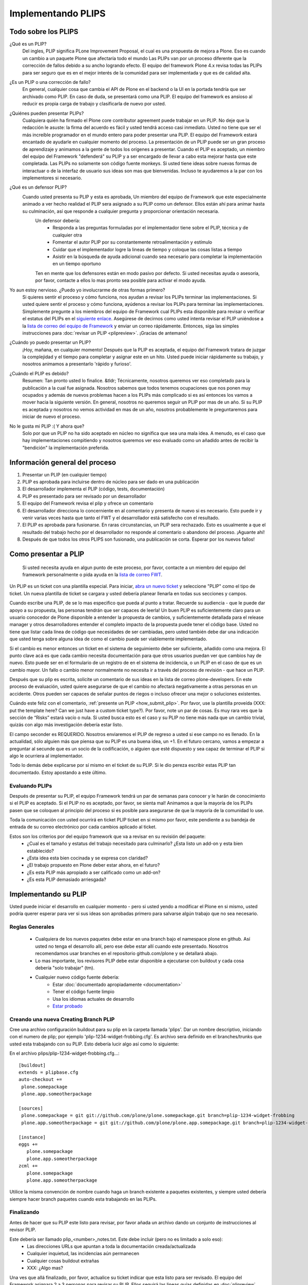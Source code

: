 .. -*- coding: utf-8 -*-

Implementando PLIPS
===================

Todo sobre los PLIPS
--------------------
¿Qué es un PLIP? 
    Del ingles, PLIP significa PLone Improvement Proposal, el cual es una propuesta de mejora a Plone. Eso es cuando un cambio a un paquete Plone que afectaría todo el mundo Las PLIPs van por un proceso diferente que la corrección de fallos debido a su ancho logrando efecto. El equipo del framework Plone 4.x revisa todas las PLIPs para ser seguro que es en el mejor interés de la comunidad para ser implementada y que es de calidad alta.

¿Es un PLIP o una corrección de fallo?
    En general, cualquier cosa que cambia el API de Plone en el backend o la UI en la portada tendría que ser archivado como PLIP. En caso de duda, se presentará como una PLIP. El equipo del framework es ansioso al reducir es propia carga de trabajo y clasificarla de nuevo por usted.

¿Quiénes pueden presentar PLIPs?
    Cualquiera quién ha firmado el Plone core contributor agreement puede trabajar en un PLIP. No deje que la redacción le asuste: la firma del acuerdo es fácil y usted tendrá acceso casi inmediato.
    Usted no tiene que ser el más increíble programador en el mundo entero para poder presentar una PLIP. El equipo del Framework estará encantado de ayudarle en cualquier momento del proceso. La presentación de un PLIP puede ser un gran proceso de aprendizaje y animamos a la gente de todos los orígenes a presentar.  Cuando el PLIP es aceptado, un miembro del equipo del Framework "defenderá" su PLIP y a ser encargado de llevar a cabo esta mejorar hasta que este completada.
    Las PLIPs no solamente son código fuente monkeys. Si usted tiene ideas sobre nuevas formas de interactuar o de la interfaz de usuario sus ideas son mas que bienvenidas. Incluso te ayudaremos a la par con los implementores si necesario.

¿Qué es un defensor PLIP?
   Cuando usted presenta su PLIP y esta es aprobada, Un miembro del equipo de Framework que este especialmente animado a ver hecho realidad el PLIP sera asignado a su PLIP como un defensor. Ellos están ahí para animar hasta su culminación, así que responde a cualquier pregunta y proporcionar orientación necesaria. 
    Un defensor debería:
      * Responda a las preguntas formuladas por el implementador tiene sobre el PLIP, técnica y de cualquier otra
      * Fomentar el autor PLIP por su constantemente retroalimentación y estímulo
      * Cuidar que el implementador logre la lineas de tiempo y coloque las cosas listas a tiempo
      * Asistir en la búsqueda de ayuda adicional cuando sea necesario para completar la implementación en un tiempo oportuno

    Ten en mente que los defensores están en modo pasivo por defecto. Si usted necesitas ayuda o asesoría, por favor, contacte a ellos lo mas pronto sea posible para activar el modo ayuda.
 
Yo aun estoy nervioso. ¿Puedo yo involucrarme de otras formas primero?
    Si quieres sentir el proceso y cómo funciona, nos ayudan a revisar los PLIPs terminar las implementaciones. Si usted quiere sentir el proceso y cómo funciona, ayúdenos a revisar los PLIPs para terminar las implementaciones. Simplemente pregunte a los miembros del equipo de Framework cual PLIPs esta disponible para revisar o verificar el estatus del PLIPs en el `siguiente enlace <https://dev.plone.org/report/24>`_. Asegúrese de decirnos como usted intenta revisar el PLIP uniéndose a la `lista de correo del equipo de Framework <https://lists.plone.org/mailman/listinfo/plone-framework-team>`_ y enviar un correo rápidamente.
    Entonces, siga las simples instrucciones para :doc:`revisar un PLIP <plipreview>`. ¡Gracias de antemano!

¿Cuándo yo puedo presentar un PLIP?
    ¡Hoy, mañana, en cualquier momento! Después que la PLIP es aceptada, el equipo del Framework tratara de juzgar la complejidad y el tiempo para completar y asignar este en un hito. Usted puede iniciar rápidamente su trabajo, y nosotros animamos a presentarlo 'rápido y furioso'.

¿Cuándo el PLIP es debido?
    Resumen: Tan pronto usted lo finalice.
    &tldr; Técnicamente, nosotros queremos ver eso completado para la publicación a la cual fue asignada. Nosotros sabemos que todos tenemos ocupaciones que nos ponen muy ocupados y además de nuevos problemas hacen a los PLIPs más complicado si es así entonces los vamos a mover hacia la siguiente versión. 
    En general, nosotros no queremos seguir un PLIP por mas de un año. Si su PLIP es aceptada y nosotros no vemos actividad en mas de un año, nosotros probablemente le preguntaremos para iniciar de nuevo el proceso.

No le gusta mi PLIP :( Y ahora que?
    Solo por que un PLIP no ha sido aceptado en núcleo no significa que sea una mala idea. A menudo, es el caso que hay implementaciones compitiendo y nosotros queremos ver eso evaluado como un añadido antes de recibir la "bendición" la implementación preferida. 

Información general del proceso
-------------------------------
#. Presentar un PLIP (en cualquier tiempo)
#. PLIP es aprobada para incluirse dentro de núcleo para ser dado en una publicación
#. El desarrollador implementa el PLIP (código, tests, documentación)
#. PLIP es presentado para ser revisado por un desarrollador
#. El equipo del Framework revisa el plip y ofrece un comentario
#. El desarrollador direcciona lo concerniente en al comentario y presenta de nuevo si es necesario. Esto puede ir y venir varias veces hasta que tanto el FWT y el desarrollador está satisfecho con el resultado. 
#. El PLIP es aprobada para fusionarse. En raras circunstancias, un PLIP sera rechazado. Esto es usualmente a que el resultado del trabajo hecho por el desarrollador no responde al comentario o abandono del proceso.  ¡Aguante ahí!
#. Después de que todos los otros PLIPS son fusionado, una publicación se corta. Esperar por los nuevos fallos!

.. _how_submit_plip:

Como presentar a PLIP
--------------------
 Si usted necesita ayuda en algun punto de este proceso, por favor, contacte a un miembro del equipo del framework personalmente o pida ayuda en la `lista de correo FWT <https://lists.plone.org/mailman/listinfo/plone-framework-team>`_.

Un PLIP es un ticket con una plantilla especial. Para iniciar, `abra un nuevo ticket <https://dev.plone.org/newticket>`_ y seleccione "PLIP" como el tipo de ticket. Un nueva plantilla de ticket se cargara y usted debería planear llenarla en todas sus secciones y campos.

Cuando escribe una PLIP, de se lo mas especifico que pueda al punto a tratar. Recuerde su audiencia - que le puede dar apoyo a su propuesta, las personas tendrán que ser capaces de leerla! Un buen PLIP es suficientemente claro para un usuario conocedor de Plone disponible a entender la propuesta de cambios, y suficientemente detallada para el release manager y otros desarrolladores entender el completo impacto de la propuesta puede tener el código base. Usted no tiene que listar cada línea de código que necesidades de ser cambiadas, pero usted también debe dar una indicación que usted tenga sobre alguna idea de como el cambio puede ser viablemente implementado.

Si el cambio es menor entonces un ticket en el sistema de seguimiento debe ser suficiente, añadido como una mejora. El punto clave acá es que cada cambio necesita documentación para que otros usuarios puedan ver que cambios hay de nuevo. Esto puede ser en el formulario de un registro de en el sistema de incidencia, o un PLIP en el caso de que es un cambio mayor. Un fallo o cambio menor normalmente no necesita ir a través del proceso de revisión - que hace un PLIP.

Después que su plip es escrita, solicite un comentario de sus ideas en la lista de correo plone-developers. En este proceso de evaluación, usted quiere asegurarse de que el cambio no afectará negativamente a otras personas en un accidente. Otros pueden ser capaces de señalar puntos de riegos o incluso ofrecer una mejor o soluciones existentes. 

Cuándo este feliz con el comentario, :ref:`presente un PLIP <how_submit_plip>`. Por favor, use la plantilla proveída (XXX: put the template here? Can we just have a custom ticket type?). Por favor, note un par de cosas. Es muy rara ves que la sección de “Risks” estará vacío o nula. Si usted busca esto es el caso y su PLIP no tiene más nada que un cambio trivial, quizás con algo más investigación debería estar listo. 

El campo seconder es REQUERIDO. Nosotros enviaremos el PLIP de regreso a usted si ese campo no es llenado. En la actualidad, sólo alguien más que piensa que su PLIP es una buena idea, un +1. En el futuro cercano, vamos a empezar a preguntar al secunde que es un socio de la codificación, o alguien que esté dispuesto y sea capaz de terminar el PLIP si algo le ocurriera al implementador.

Todo lo demás debe explicarse por sí mismo en el ticket de su PLIP. Si le dio pereza escribir estas PLIP tan documentado. Estoy apostando a este último.

Evaluando PLIPs
^^^^^^^^^^^^^^^
Después de presentar su PLIP, el equipo Framework tendrá un par de semanas para conocer y le harán de conocimiento si el PLIP es aceptado. Si el PLIP no es aceptado, por favor, se sienta mal! Animamos a que la mayoría de los PLIPs pasen que se coloquen al principio del proceso si es posible para asegurarse de que la mayoría de la comunidad lo use.

Toda la comunicación con usted ocurrirá en ticket PLIP ticket en si mismo por favor, este pendiente a su bandeja de entrada de su correo electrónico por cada cambios aplicado al ticket.

Estos son los criterios por del equipo framework que va a revisar en su revisión del paquete:
 * ¿Cual es el tamaño y estatus del trabajo necesitado para culminarlo? ¿Esta listo un add-on y esta bien establecido?
 * ¿Esta idea esta bien cocinada y se expresa con claridad?
 * ¿El trabajo propuesto en Plone deber estar ahora, en el futuro?
 * ¿Es esta PLIP más apropiado a ser calificado como un add-on?
 * ¿Es esta PLIP demasiado arriesgada?

Implementando su PLIP
----------------------
Usted puede iniciar el desarrollo en cualquier momento - pero si usted yendo a modificar el Plone en si mismo, usted podría querer esperar para ver si sus ideas son aprobadas primero para salvarse algún trabajo que no sea necesario. 

Reglas Generales
^^^^^^^^^^^^^^^^
 * Cualquiera de los nuevos paquetes debe estar en una branch bajo el namespace plone en github. Así usted no tenga el desarrollo allí, pero ese debe estar allí cuando este presentado. Nosotros recomendamos usar branches en el repositorio github.com/plone y se detallará abajo. 
 * Lo mas importante, los revisores PLIP debe estar disponible a ejecutarse con buildout y cada cosa debería "solo trabajar" (tm).
 * Cualquier nuevo código fuente debería:
    * Estar :doc:`documentado apropiadamente <documentation>`
    * Tener el código fuente limpio
    * Usa los idiomas actuales de desarrollo
    * `Estar probado <http://collective-docs.plone.org/en/latest/testing_and_debugging/index.html>`_

Creando una nueva Creating Branch PLIP
^^^^^^^^^^^^^^^^^^^^^^^^^^^^^^^^^^^^^^
.. TODO: This needs to be updated for branches

Cree una archivo configuración buildout para su plip en la carpeta llamada 'plips'.
Dar un nombre descriptivo, iniciando con el numero de plip; 
por ejemplo 'plip-1234-widget-frobbing.cfg'. Es archivo sera definido en el 
branches/trunks que usted esta trabajando con su PLIP. Esto debería lucir algo 
así como lo siguiente:

En el archivo plips/plip-1234-widget-frobbing.cfg...::

 [buildout]
 extends = plipbase.cfg
 auto-checkout +=
  plone.somepackage
  plone.app.someotherpackage

 [sources]
  plone.somepackage = git git://github.com/plone/plone.somepackage.git branch=plip-1234-widget-frobbing
  plone.app.someotherpackage = git git://github.com/plone/plone.app.somepackage.git branch=plip-1234-widget-frobbing

 [instance]
 eggs +=
    plone.somepackage
    plone.app.someotherpackage
 zcml +=
    plone.somepackage
    plone.app.someotherpackage

Utilice la misma convención de nombre cuando haga un branch existente a paquetes existentes, y siempre usted 
debería siempre hacer branch paquetes cuando esta trabajando en las PLIPs.

Finalizando
^^^^^^^^^^^
Antes de hacer que su PLIP este listo para revisar, por favor añada un archivo dando un conjunto de instrucciones al revisor PLIP.

Este debería ser llamado plip_<number>_notes.txt. Este debe incluir (pero no es limitado a solo eso):
 * Las direcciones URLs que apuntan a toda la documentación creada/actualizada
 * Cualquier inquietud, las incidencias aún permanecen
 * Cualquier cosas buildout extrañas
 * XXX: ¿Algo mas?

Una ves que allá finalizado, por favor, actualice su ticket indicar que esta listo para ser revisado. El equipo del Framework asignara 2 a 3 personas para revisar su PLIP. Ellos seguirá las lineas guías definidas en :doc:`plipreview`.

Después de que el PLIP ha sido aceptado por el equipo de framework y el release manager, se le pedirá que fusionar su trabajo dentro de la línea de desarrollo principal. La fusión de la PLIP no es la parte más difícil, pero hay que pensar en ello cuando se desarrolla. Usted tendrá que interactuar con un gran número de personas para conseguir que todo quede preparado. La fusión puede causar problemas con otros PLIPs que vienen en camino. Durante la fase de fusión debe estar preparado para ayudar con todas las características y fallos que puedan surgir.

Si todo ha ido según lo previsto en el próximo lanzamiento de Plone contendrá su PLIP en ella. Se espera contar con su ayuda para dar soporte a esa característica después de haber sido lanzado en Plone (dentro de lo razonable).
